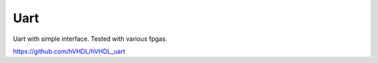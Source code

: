 Uart
====

Uart with simple interface. Tested with various fpgas.

https://github.com/hVHDL/hVHDL_uart
